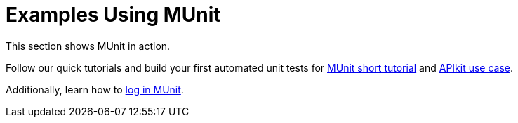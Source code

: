 = Examples Using MUnit

This section shows MUnit in action.

Follow our quick tutorials and build your first automated unit tests for link:/munit/v/1.2.1/munit-short-tutorial[MUnit short tutorial] and link:/munit/v/1.2.1/example-testing-apikit[APIkit use case].

Additionally, learn how to link:/munit/v/1.2.1/logging-in-munit[log in MUnit].
